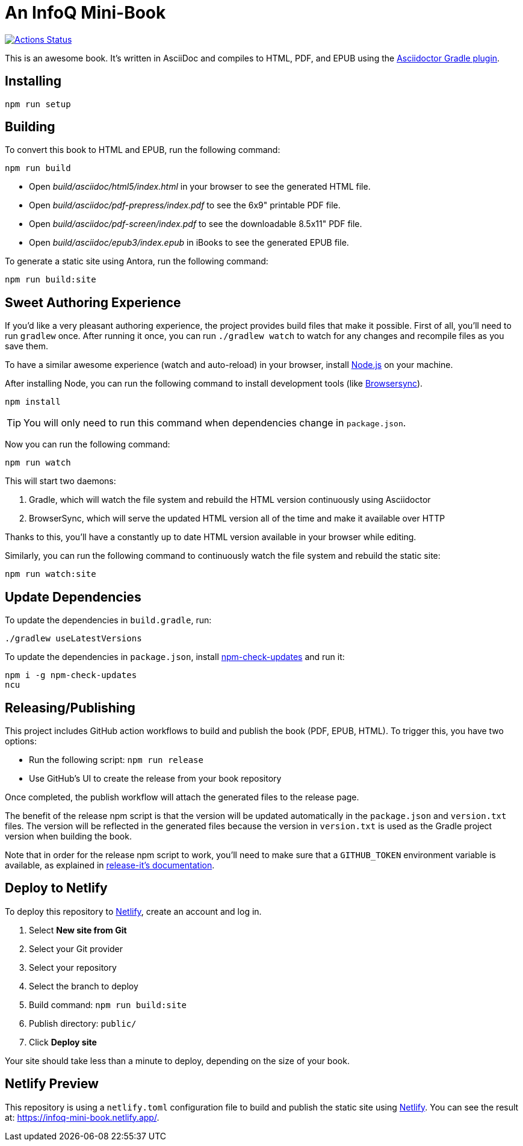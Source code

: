 = An InfoQ Mini-Book

image::https://github.com/mraible/infoq-mini-book/workflows/Book%20CI/badge.svg[link="https://github.com/mraible/infoq-mini-book/actions",alt="Actions Status"]

This is an awesome book. It's written in AsciiDoc and compiles to HTML, PDF, and EPUB using the
http://asciidoctor.org/docs/asciidoctor-gradle-plugin/[Asciidoctor Gradle plugin].

== Installing

----
npm run setup
----

== Building

To convert this book to HTML and EPUB, run the following command:

----
npm run build
----

* Open _build/asciidoc/html5/index.html_ in your browser to see the generated HTML file.
* Open _build/asciidoc/pdf-prepress/index.pdf_ to see the 6x9" printable PDF file.
* Open _build/asciidoc/pdf-screen/index.pdf_ to see the downloadable 8.5x11" PDF file.
* Open _build/asciidoc/epub3/index.epub_ in iBooks to see the generated EPUB file.

To generate a static site using Antora, run the following command:

 npm run build:site

== Sweet Authoring Experience

If you'd like a very pleasant authoring experience, the project provides build files that make it possible. First of all,
you'll need to run `gradlew` once. After running it once, you can run `./gradlew watch` to watch for any changes and
recompile files as you save them.

To have a similar awesome experience (watch and auto-reload) in your browser, install https://nodejs.org/[Node.js] on your machine.

After installing Node, you can run the following command to install development tools (like http://www.browsersync.io/[Browsersync]).

----
npm install
----

TIP: You will only need to run this command when dependencies change in `package.json`.

Now you can run the following command:

----
npm run watch
----

This will start two daemons:

. Gradle, which will watch the file system and rebuild the HTML version continuously using Asciidoctor
. BrowserSync, which will serve the updated HTML version all of the time and make it available over HTTP

Thanks to this, you'll have a constantly up to date HTML version available in your browser while editing.

Similarly, you can run the following command to continuously watch the file system and rebuild the static site:

 npm run watch:site

== Update Dependencies

To update the dependencies in `build.gradle`, run:

----
./gradlew useLatestVersions
----

To update the dependencies in `package.json`, install https://www.npmjs.com/package/npm-check-updates[npm-check-updates] and run it:

----
npm i -g npm-check-updates
ncu
----

== Releasing/Publishing

This project includes GitHub action workflows to build and publish the book (PDF, EPUB, HTML). To trigger this, you have two options:

* Run the following script: `npm run release`
* Use GitHub's UI to create the release from your book repository

Once completed, the publish workflow will attach the generated files to the release page.

The benefit of the release npm script is that the version will be updated automatically in the `package.json` and `version.txt` files. The version will be reflected in the generated files because the version in `version.txt` is used as the Gradle project version when building the book.

Note that in order for the release npm script to work, you'll need to make sure that a `GITHUB_TOKEN` environment variable is available, as explained in https://github.com/release-it/release-it/blob/master/docs/environment-variables.md[release-it's documentation].


== Deploy to Netlify

To deploy this repository to https://www.netlify.com/[Netlify], create an account and log in.

. Select **New site from Git**
. Select your Git provider
. Select your repository
. Select the branch to deploy
. Build command: `npm run build:site`
. Publish directory: `public/`
. Click **Deploy site**

Your site should take less than a minute to deploy, depending on the size of your book.

== Netlify Preview

This repository is using a `netlify.toml` configuration file to build and publish the static site using https://www.netlify.com/[Netlify].
You can see the result at: https://infoq-mini-book.netlify.app/.

